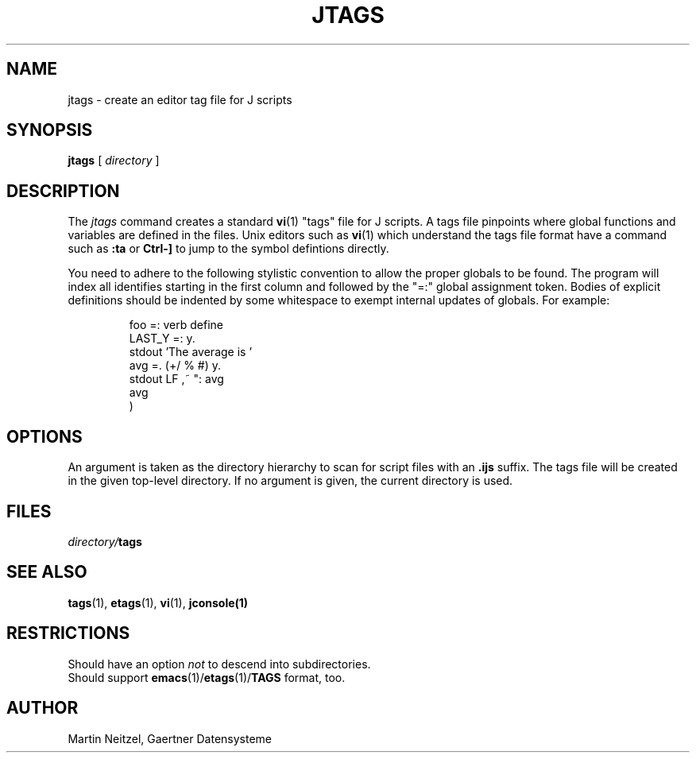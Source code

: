 .TH JTAGS 1
.SH NAME
jtags \- create an editor tag file for J scripts
.SH SYNOPSIS
.B jtags
[
.I directory
]
.SH DESCRIPTION
The
.I jtags
command creates a standard
.BR vi (1)
"tags" file for J scripts.
A tags file pinpoints where global functions and variables are
defined in the files.  Unix editors such as
.BR vi (1)
which understand the tags file format have a command
such as
.B :ta
or
.B Ctrl-]
to jump to the symbol defintions directly.
.LP
You need to adhere to the following stylistic convention to allow
the proper globals to be found.
The program will index all identifies starting in the first column
and followed by the "=:" global assignment token.  Bodies of explicit
definitions should be indented by some whitespace to exempt internal
updates of globals.
For example:
.LP
.RS
.nf
foo =: verb define
  LAST_Y =: y.
  stdout 'The average is '
  avg =. (+/ % #) y.
  stdout LF ,~ ": avg
  avg
)
.fi
.RE
.SH OPTIONS
An argument is taken as the directory hierarchy to scan for
script files with an
.B .ijs
suffix.  The tags file will be created in the given top-level directory.
If no argument is given, the current directory is used.
.SH FILES
.IB directory/ tags
.SH SEE ALSO
.BR tags (1),
.BR etags (1),
.BR vi (1),
.BR jconsole(1)
.SH RESTRICTIONS
Should have an option
.I not
to descend into subdirectories.
.br
Should support
.BR emacs (1)/ etags (1)/ TAGS
format, too.
.SH AUTHOR
Martin Neitzel,
Gaertner Datensysteme
